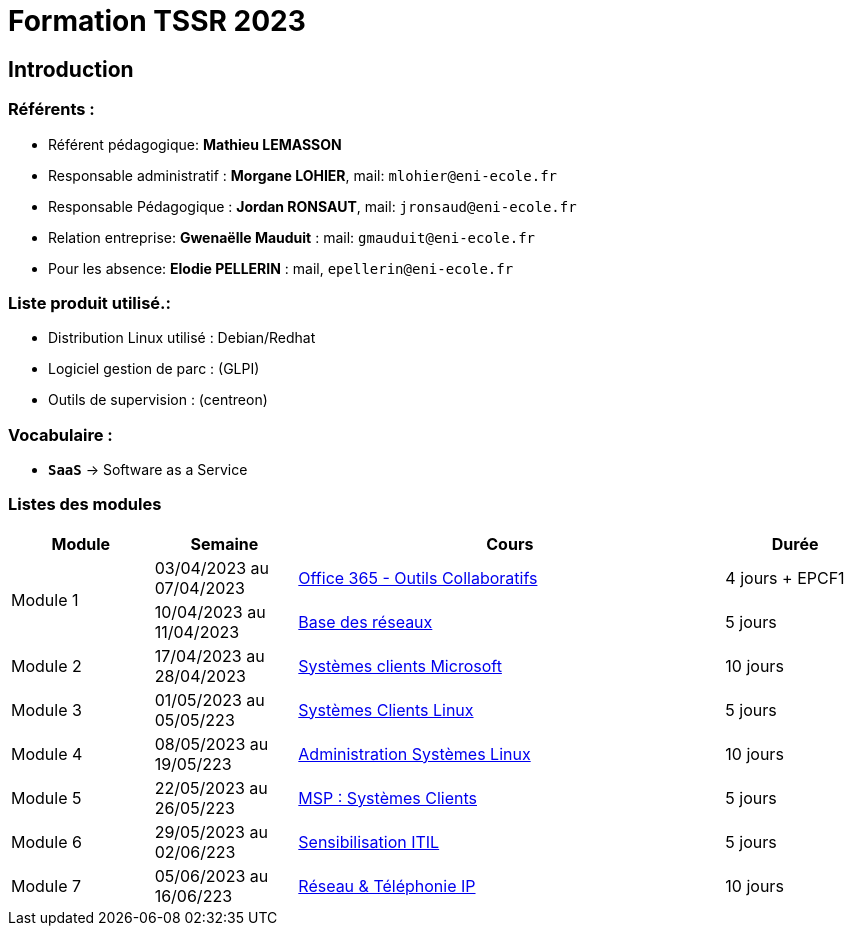= Formation TSSR 2023
:navtitle: Formation TSSR 2023

== Introduction

=== Référents :
* Référent pédagogique: *Mathieu LEMASSON*
* Responsable administratif : *Morgane LOHIER*, mail:  `mlohier@eni-ecole.fr`
* Responsable Pédagogique : *Jordan RONSAUT*, mail: `jronsaud@eni-ecole.fr`
* Relation entreprise: *Gwenaëlle Mauduit* : mail: `gmauduit@eni-ecole.fr`
* Pour les absence: *Elodie PELLERIN* : mail, `epellerin@eni-ecole.fr`

=== Liste produit utilisé.:

* Distribution Linux utilisé : Debian/Redhat
* Logiciel gestion de parc : (GLPI)
* Outils de supervision : (centreon)

=== Vocabulaire :

* `*SaaS*` -> Software as a Service

=== Listes des modules

// | Module | Semaine | Cours | Durée

[cols="^1,^1,^3,"]
|===
h| Module h| Semaine  h| Cours h| Durée
.2+| Module 1 | 03/04/2023 au 07/04/2023| xref:tssr2023/module-01/outils-collaboratifs/outils-collaboratifs.adoc[Office 365 - Outils Collaboratifs] | 4 jours + EPCF1
| 10/04/2023 au 11/04/2023 a| xref:tssr2023/module-01/base-reseau/base-reseau.adoc[Base des réseaux] | 5 jours
| Module 2 | 17/04/2023 au 28/04/2023 | xref:tssr2023/module-02/client-windows.adoc[Systèmes clients Microsoft] | 10 jours
| Module 3 | 01/05/2023 au 05/05/223 | xref:tssr2023/module-03/client-linux.adoc[Systèmes Clients Linux] | 5 jours
| Module 4 | 08/05/2023 au 19/05/223 | xref:tssr2023/module-04/admin-linux.adoc[Administration Systèmes Linux] | 10 jours
| Module 5 | 22/05/2023 au 26/05/223 | xref:tssr2023/module-05/msp01.adoc[MSP : Systèmes Clients] | 5 jours
| Module 6 | 29/05/2023 au 02/06/223 | xref:tssr2023/module-06/itil.adoc[Sensibilisation ITIL] | 5 jours
| Module 7 | 05/06/2023 au 16/06/223 | xref:tssr2023/module-07/network-phone-ip.adoc[Réseau & Téléphonie IP] | 10 jours
|===